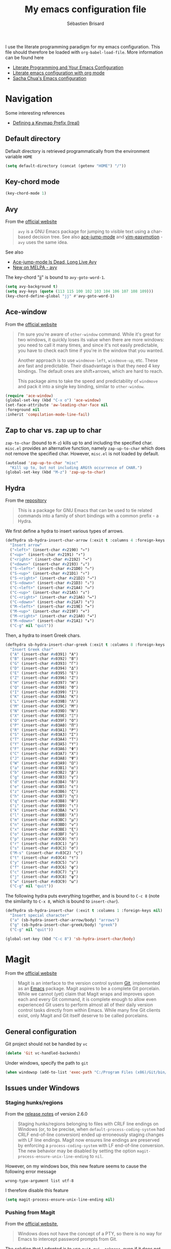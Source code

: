 # -*- mode: org; coding: utf-8 -*-
#+TITLE: My emacs configuration file
#+AUTHOR: Sébastien Brisard
#+CATEGORY: DOTEMACS

I use the literate programming paradigm for my emacs configuration. This file should therefore be loaded with =org-babel-load-file=. More information can be found here

  - [[http://irreal.org/blog/?p=2804][Literate Programming and Your Emacs Configuration]]
  - [[https://www.mfoot.com/blog/2015/11/22/literate-emacs-configuration-with-org-mode/][Literate emacs configuration with org mode]]
  - [[http://pages.sachachua.com/.emacs.d/Sacha.html#orgheadline188][Sacha Chua's Emacs configuration]]

* Navigation

Some interesting references

  - [[http://irreal.org/blog/?p%3D5309][Defining a Keymap Prefix (Ireal)]]

** Default directory
   :LOGBOOK:
   CLOCK: [2016-08-17 Wed 08:30]--[2016-08-17 Wed 08:40] =>  0:10
   :END:

Default directory is retrieved programmatically from the environment variable =HOME=

#+BEGIN_SRC emacs-lisp
  (setq default-directory (concat (getenv "HOME") "/"))
#+END_SRC

** Key-chord mode

#+BEGIN_SRC emacs-lisp
  (key-chord-mode 1)
#+END_SRC

** Avy
   :LOGBOOK:
   CLOCK: [2016-04-29 Fri 07:25]--[2016-04-29 Fri 07:35] =>  0:10
   CLOCK: [2016-03-21 Mon 08:15]--[2016-03-21 Mon 08:20] =>  0:05
   CLOCK: [2016-03-14 Mon 08:15]--[2016-03-14 Mon 08:40] =>  0:25
   :END:

From the [[https://github.com/abo-abo/avy][official website]]

#+BEGIN_QUOTE
=avy= is a GNU Emacs package for jumping to visible text using a char-based decision tree. See also [[https://github.com/winterTTr/ace-jump-mode][ace-jump-mode]] and [[https://github.com/Lokaltog/vim-easymotion][vim-easymotion]] - =avy= uses the same idea.
#+END_QUOTE

See also

  - [[http://emacsredux.com/blog/2015/07/19/ace-jump-mode-is-dead-long-live-avy/][Ace-jump-mode Is Dead, Long Live Avy]]
  - [[http://oremacs.com/2015/05/08/avy-0.1.0/][New on MELPA - avy]]

The key-chord "jj" is bound to =avy-goto-word-1=.

#+BEGIN_SRC emacs-lisp
  (setq avy-background t)
  (setq avy-keys (quote (113 115 100 102 103 104 106 107 108 109)))
  (key-chord-define-global "jj" #'avy-goto-word-1)
#+END_SRC

** Ace-window
   :LOGBOOK:
   CLOCK: [2016-05-09 Mon 08:40]--[2016-05-09 Mon 08:45] =>  0:05
   :END:

From the [[https://github.com/abo-abo/ace-window][official website]]

#+BEGIN_QUOTE
I'm sure you're aware of =other-window= command. While it's great for two windows, it quickly loses its value when there are more windows: you need to call it many times, and since it's not easily predictable, you have to check each time if you're in the window that you wanted.

Another approach is to use =windmove-left=, =windmove-up=, etc. These are fast and predictable. Their disadvantage is that they need 4 key bindings. The default ones are shift+arrows, which are hard to reach.

This package aims to take the speed and predictability of =windmove= and pack it into a single key binding, similar to =other-window=.
#+END_QUOTE

#+BEGIN_SRC emacs-lisp
  (require 'ace-window)
  (global-set-key (kbd "C-x o") 'ace-window)
  (set-face-attribute 'aw-leading-char-face nil
  :foreground nil
  :inherit 'compilation-mode-line-fail)
#+END_SRC

** Zap to char vs. zap up to char
   :LOGBOOK:
   CLOCK: [2016-06-15 Wed 08:00]--[2016-06-15 Wed 08:15] =>  0:15
   :END:

=zap-to-char= (bound to =M-z=) kills up to and including the specified char. =misc.el= provides an alternative function, namely =zap-up-to-char= which does not remove the specified char. However, =misc.el= is not loaded by default.

#+BEGIN_SRC emacs-lisp
  (autoload 'zap-up-to-char "misc"
    "Kill up to, but not including ARGth occurrence of CHAR.")
  (global-set-key (kbd "M-z") 'zap-up-to-char)
#+END_SRC

** Hydra
   :LOGBOOK:
   CLOCK: [2016-08-18 Thu 06:30]--[2016-08-18 Thu 06:40] =>  0:10
   CLOCK: [2016-06-30 Thu 07:15]--[2016-06-30 Thu 07:40] =>  0:25
   CLOCK: [2016-06-30 Thu 05:45]--[2016-06-30 Thu 06:25] =>  0:40
   CLOCK: [2016-06-28 Tue 08:05]--[2016-06-28 Tue 09:20] =>  1:15
   :END:

From the [[https://github.com/abo-abo/hydra][repository]]

#+BEGIN_QUOTE
This is a package for GNU Emacs that can be used to tie related commands into a family of short bindings with a common prefix - a Hydra.
#+END_QUOTE

We first define a hydra to insert various types of arrows.

#+BEGIN_SRC emacs-lisp :results none
  (defhydra sb-hydra-insert-char-arrow (:exit t :columns 4 :foreign-keys nil)
    "Insert arrow"
    ("<left>" (insert-char #x2190) "←")
    ("<up>" (insert-char #x2191) "↑")
    ("<right>" (insert-char #x2192) "→")
    ("<down>" (insert-char #x2193) "↓")
    ("S-<left>" (insert-char #x21D0) "⇐")
    ("S-<up>" (insert-char #x21D1) "⇑")
    ("S-<right>" (insert-char #x21D2) "⇒")
    ("S-<down>" (insert-char #x21D3) "⇓")
    ("C-<left>" (insert-char #x21A4) "↤")
    ("C-<up>" (insert-char #x21A5) "↥")
    ("C-<right>" (insert-char #x21A6) "↦")
    ("C-<down>" (insert-char #x21A7) "↧")
    ("M-<left>" (insert-char #x219E) "↞")
    ("M-<up>" (insert-char #x219F) "↟")
    ("M-<right>" (insert-char #x21A0) "↠")
    ("M-<down>" (insert-char #x21A1) "↡")
    ("C-g" nil "quit"))
#+END_SRC

Then, a hydra to insert Greek chars.

#+BEGIN_SRC emacs-lisp :results none
  (defhydra sb-hydra-insert-char-greek (:exit t :columns 8 :foreign-keys nil)
    "Insert Greek char"
    ("A" (insert-char #x0391) "Α")
    ("B" (insert-char #x0392) "Β")
    ("G" (insert-char #x0393) "Γ")
    ("D" (insert-char #x0394) "Δ")
    ("E" (insert-char #x0395) "Ε")
    ("Z" (insert-char #x0396) "Ζ")
    ("H" (insert-char #x0397) "Η")
    ("Q" (insert-char #x0398) "Θ")
    ("I" (insert-char #x0399) "Ι")
    ("K" (insert-char #x039A) "Κ")
    ("L" (insert-char #x039B) "Λ")
    ("M" (insert-char #x039C) "Μ")
    ("N" (insert-char #x039D) "Ν")
    ("X" (insert-char #x039E) "Ξ")
    ("O" (insert-char #x039F) "Ο")
    ("P" (insert-char #x03A0) "Π")
    ("R" (insert-char #x03A1) "Ρ")
    ("S" (insert-char #x03A3) "Σ")
    ("T" (insert-char #x03A4) "Τ")
    ("Y" (insert-char #x03A5) "Υ")
    ("F" (insert-char #x03A6) "Φ")
    ("C" (insert-char #x03A7) "Χ")
    ("J" (insert-char #x03A8) "Ψ")
    ("W" (insert-char #x03A9) "Ω")
    ("a" (insert-char #x03B1) "α")
    ("b" (insert-char #x03B2) "β")
    ("g" (insert-char #x03B3) "γ")
    ("d" (insert-char #x03B4) "δ")
    ("e" (insert-char #x03B5) "ε")
    ("z" (insert-char #x03B6) "ζ")
    ("h" (insert-char #x03B7) "η")
    ("q" (insert-char #x03B8) "θ")
    ("i" (insert-char #x03B9) "ι")
    ("k" (insert-char #x03BA) "κ")
    ("l" (insert-char #x03BB) "λ")
    ("m" (insert-char #x03BC) "μ")
    ("n" (insert-char #x03BD) "ν")
    ("x" (insert-char #x03BE) "ξ")
    ("o" (insert-char #x03BF) "ο")
    ("p" (insert-char #x03C0) "π")
    ("r" (insert-char #x03C1) "ρ")
    ("s" (insert-char #x03C3) "σ")
    ("M-s" (insert-char #x03C2) "ς")
    ("t" (insert-char #x03C4) "τ")
    ("y" (insert-char #x03C5) "υ")
    ("f" (insert-char #x03C6) "φ")
    ("c" (insert-char #x03C7) "χ")
    ("j" (insert-char #x03C8) "ψ")
    ("w" (insert-char #x03C9) "ω")
    ("C-g" nil "quit"))
#+END_SRC

The following hydra puts everything together, and is bound to =C-c 8= (note the similarity to =C-x 8=, which is bound to =insert-char=).

#+BEGIN_SRC emacs-lisp :results none
  (defhydra sb-hydra-insert-char (:exit t :columns 1 :foreign-keys nil)
    "Insert special character"
    ("a" (sb-hydra-insert-char-arrow/body) "arrows")
    ("g" (sb-hydra-insert-char-greek/body) "greek")
    ("C-g" nil "quit"))

  (global-set-key (kbd "C-c 8") 'sb-hydra-insert-char/body)
#+END_SRC

* Magit
  :LOGBOOK:
  CLOCK: [2016-04-21 Thu 07:25]--[2016-04-21 Thu 08:25] =>  1:00
  :END:

From the [[https://magit.vc/about/][official website]]

#+BEGIN_QUOTE
Magit is an interface to the version control system [[https://git-scm.com/][Git]], implemented as an [[https://www.gnu.org/software/emacs][Emacs]] package. Magit aspires to be a complete Git porcelain. While we cannot (yet) claim that Magit wraps and improves upon each and every Git command, it is complete enough to allow even experienced Git users to perform almost all of their daily version control tasks directly from within Emacs. While many fine Git clients exist, only Magit and Git itself deserve to be called porcelains.
#+END_QUOTE

** General configuration

Git project should not be handled by =vc=

#+BEGIN_SRC emacs-lisp
(delete 'Git vc-handled-backends)
#+END_SRC

Under windows, specify the path to =git=

#+BEGIN_SRC emacs-lisp
  (when windowsp (add-to-list 'exec-path "C:/Program Files (x86)/Git/bin/"))
#+END_SRC

** Issues under Windows

*** Staging hunks/regions
    :LOGBOOK:
    CLOCK: [2016-04-08 Fri 08:15]--[2016-04-08 Fri 08:50] =>  0:35
    CLOCK: [2016-04-07 Thu 07:30]--[2016-04-07 Thu 08:00] =>  0:30
    CLOCK: [2016-04-06 Wed 08:20]--[2016-04-06 Wed 08:45] =>  0:25
    CLOCK: [2016-04-05 Tue 07:50]--[2016-04-05 Tue 08:05] =>  0:15
    :END:

From the [[https://raw.githubusercontent.com/magit/magit/master/Documentation/RelNotes/2.6.0.txt][release notes]] of version 2.6.0

#+BEGIN_QUOTE
Staging hunks/regions belonging to files with CRLF line endings on Windows (or, to be precise, when =default-process-coding-system= had CRLF end-of-line conversion) ended up erroneously staging changes with LF line endings.  Magit now ensures line endings are preserved by enforcing a =process-coding-system= with LF end-of-line conversion.  The new behavior may be disabled by setting the option =magit-process-ensure-unix-line-ending= to =nil=.
#+END_QUOTE

However, on my windows box, this new feature seems to cause the following error message

#+BEGIN_EXAMPLE
wrong-type-argument list utf-8
#+END_EXAMPLE

I therefore disable this feature

#+BEGIN_SRC emacs-lisp
  (setq magit-process-ensure-unix-line-ending nil)
#+END_SRC

*** Pushing from Magit
    :LOGBOOK:
    CLOCK: [2016-04-21 Thu 07:10]--[2016-04-21 Thu 07:25] =>  0:15
    :END:

From the [[https://github.com/magit/magit/wiki/Pushing-with-Magit-from-Windows][official website]],

#+BEGIN_QUOTE
Windows does not have the concept of a PTY, so there is no way for Emacs to intercept password prompts from Git.
#+END_QUOTE

The solution that I adopted is to use =guit-gui--askpass=, even if it does not integrate well with emacs.

#+BEGIN_SRC emacs-lisp
  (when windowsp (setenv "GIT_ASKPASS" "git-gui--askpass"))
#+END_SRC

* AUCTeX and RefTeX
  :LOGBOOK:
  CLOCK: [2016-06-03 Fri 08:30]--[2016-06-03 Fri 08:50] =>  0:20
  CLOCK: [2016-06-02 Thu 07:20]--[2016-06-02 Thu 09:00] =>  1:40
  CLOCK: [2016-05-25 Wed 08:10]--[2016-05-25 Wed 08:50] =>  0:40
  CLOCK: [2016-05-24 Tue 08:00]--[2016-05-24 Tue 09:30] =>  1:30
  CLOCK: [2016-05-02 Mon 08:30]--[2016-05-02 Mon 09:10] =>  0:40
  CLOCK: [2016-04-29 Fri 07:35]--[2016-04-29 Fri 07:45] =>  0:10
  :END:

#+BEGIN_SRC emacs-lisp
(require 'tex)
#+END_SRC

** Braces and such

Turn on electric mode (closing braces are automatically inserted, see [[info:auctex#Insertion of Quotes, Dollars, and Braces][Insertion of Quotes, Dollars, and Braces]] in the AUCTeX doc). Typing =C-q= before entering the opening brace deactivates this feature.

#+BEGIN_SRC emacs-lisp
(setq LaTeX-electric-left-right-brace t)
(setq TeX-electric-math (quote ("\\(" . "\\)")))
#+END_SRC

** Multi-files projects

By default, assume that the file is a master file.

#+BEGIN_SRC emacs-lisp
  (setq-default TeX-master t)
#+END_SRC

** UN_JOUR Files parsing

This section needs some love.

#+BEGIN_SRC emacs-lisp
  (setq TeX-auto-save nil)
  (setq TeX-parse-self t)
#+END_SRC

** Fontification of macros

See [[info:auctex#Fontification of macros][Fontification of macros]] in the AUCTeX doc.

#+BEGIN_SRC emacs-lisp
  (setq font-latex-match-reference-keywords '(("citeauthor" "*{")
                                              ("citetext" "{")
                                              ("citeyear" "{")
                                              ("citeyearpar" "{")
                                              ("citep" "*[{")
                                              ("citet" "*[{")
                                              ("citealt" "*[{")
                                              ("citealp" "*[{")))
#+END_SRC

** LaTeX processor

#+BEGIN_SRC emacs-lisp
  (setq LaTeX-command "latex")
  (setq-default TeX-PDF-mode t)
  (setq TeX-command "tex")
#+END_SRC

=TeX-next-error (C-c `)= sometimes fails. From the [[https://www.gnu.org/software/auctex/manual/auctex/FAQ.html][AUCTeX FAQ]]

#+BEGIN_QUOTE
When writing the log file, TeX puts information related to a file, including error
messages, between a pair of parentheses. AUCTeX determines the file where the error
happened by parsing the log file and counting the parentheses. This can fail when
there are other, unbalanced parentheses present.

As a workaround you can activate so-called file:line:error messages for the log file.
(Those are are easier to parse, but may lack some details.) Either you do this in the
configuration of your TeX system (consult its manual to see where this is) or you add
a command line switch to the (la)tex call, e.g. by customizing LaTeX-command-style or
TeX-command-list.
#+END_QUOTE

#+BEGIN_SRC emacs-lisp
(setq LaTeX-command-style '(("" "%(PDF)%(latex) -file-line-error %S%(PDFout)")))
#+END_SRC

** Support for SyncTeX

See [[info:auctex#Forward and Inverse Search][Forward and Inverse Search]] in the AUCTeX doc.

#+BEGIN_SRC emacs-lisp
  (setq TeX-source-correlate-method (quote synctex))
  (setq TeX-source-correlate-mode t)
  (setq TeX-source-correlate-start-server t)
#+END_SRC

** Viewers

We define =sb-TeX-pdf-viewer-command= which can be custom-set. This variable holds the full path to the PDF viewer, including the command line options (synctex and such). We use a custom =:set= function for the =sb-TeX-pdf-viewer-command= variable, in order to update =TeX-view-program-list=, which depends on it.

#+BEGIN_SRC emacs-lisp
  (defun sb-set-TeX-pdf-viewer-command (symbol value)
    "The function to be called when modifying `sb-TeX-pdf-viewer-command'
  when using the Customize user interface. This setter updates
  `TeX-view-program-list', taking care of duplicate entries."
    (progn (setq TeX-view-program-list
                 (cons (list "SB PDF viewer" value)
                       (cl-remove "SB PDF viewer" TeX-view-program-list
                                  :test (lambda (left right)
                                          (equal left (car right))))))
           (set-default symbol value)))

  (defcustom sb-TeX-pdf-viewer-command ""
    "Command line (including options) to be passed to `TeX-view'.
  For SumatraPDF (Windows platforms), set this variable to

      \"C:\\opt\\SumatraPDF-3.0\\SumatraPDF.exe
      -reuse-instance -forward-search %b %n %o\".

  For Skim (MacOS X platforms), set this variable to

      \"/Applications/Skim.app/Contents/SharedSupport/displayline
      -r -b %n %o %b\".
  "
    :type 'string
    :group 'sb
    :tag "TeX PDF viewer command"
    :set 'sb-set-TeX-pdf-viewer-command)

  (setq TeX-view-program-selection '((output-pdf "SB PDF viewer")))
#+END_SRC

** RefTeX

#+BEGIN_SRC emacs-lisp
  (require 'reftex)

  (add-hook 'latex-mode-hook 'turn-on-reftex)
  (add-hook 'LaTeX-mode-hook 'turn-on-reftex)

  (setq reftex-load-hook (quote (imenu-add-menubar-index)))
  (setq reftex-mode-hook (quote (imenu-add-menubar-index)))
#+END_SRC

AUCTeX/RefTeX integration

#+BEGIN_SRC emacs-lisp
  (setq reftex-plug-into-AUCTeX t)
#+END_SRC

All labels are inserted automatically (no query).

#+BEGIN_SRC emacs-lisp
  (setq reftex-insert-label-flags (quote (nil nil)))
#+END_SRC

On calling =reftex-reference=, do not prompt for reference macro (=\ref=, =\pageref=, etc...).

#+BEGIN_SRC emacs-lisp
  (setq reftex-ref-macro-prompt nil)
#+END_SRC

* Maxima
  :LOGBOOK:
  CLOCK: [2016-05-09 Mon 08:45]--[2016-05-09 Mon 08:50] =>  0:05
  :END:

From the [[http://maxima.sourceforge.net/][official website]]

#+BEGIN_QUOTE
Maxima is a system for the manipulation of symbolic and numerical expressions, including differentiation, integration, Taylor series, Laplace transforms, ordinary differential equations, systems of linear equations, polynomials, sets, lists, vectors, matrices and tensors. Maxima yields high precision numerical results by using exact fractions, arbitrary-precision integers and variable-precision floating-point numbers. Maxima can plot functions and data in two and three dimensions.
#+END_QUOTE

The files for the maxima mode are not available on MELPA. They are packaged with the binaries. I defined the variable =sb-path-to-maxima-mode=, where the following files should be available

  - =maxima.el=
  - =maxima-font-lock.el=
  - ...

#+BEGIN_SRC emacs-lisp
  (add-to-list 'load-path sb-path-to-maxima-mode)
  (autoload 'maxima-mode "maxima" "Major mode for writing Maxima programs" t)
  (autoload 'maxima "maxima" "Run Maxima interactively" t)
  (setq auto-mode-alist (cons '("\\.ma[cx]" . maxima-mode)
                              auto-mode-alist))
#+END_SRC

* Ido
  :LOGBOOK:
  CLOCK: [2016-05-09 Mon 08:50]--[2016-05-09 Mon 08:55] =>  0:05
  :END:

#+BEGIN_SRC emacs-lisp
  (ido-mode t)

  (setq ido-enable-flex-matching t)
  (setq ido-everywhere t)
  (setq ido-file-extensions-order (quote (".org" ".tex" ".bib" ".html" ".py")))
  (setq ido-ignore-extensions nil)
  (setq ido-ignore-files (quote ("\\`#"
                                 "\\`.#"
                                 "\\`\\.\\./"
                                 "\\`\\./"
                                 ".*~"
                                 ".*\\.aux\'"
                                 ".*\\.bbl\'"
                                 ".*\\.blg\'"
                                 ".*\\.bst\'"
                                 ".*\\.log\'"
                                 ".*\\.out\'"
                                 ".*\\.pdf\'"
                                 ".*\\.spl\'"
                                 ".*\\.synctex\\.gz\'"
                                 ".*\\.toc\'"
                                 ".*\\.o\'"
                                 ".*\\.so\'"
                                 ".*\\.a\'"
                                 ".*\\.elc\'"
                                 ".*\\.pyc\'"
                                 ".*\\.pyo\'"
                                 "\\.git/")))
#+END_SRC

